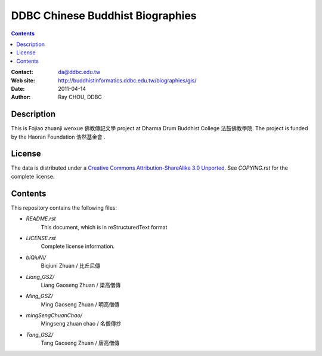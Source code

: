 =================================
DDBC Chinese Buddhist Biographies
=================================

.. contents::


:Contact: da@ddbc.edu.tw
:Web site: http://buddhistinformatics.ddbc.edu.tw/biographies/gis/
:Date: 2011-04-14
:Author: Ray CHOU, DDBC


Description
===========

This is Fojiao zhuanji wenxue 佛教傳記文學 project at 
Dharma Drum Buddhist College 法鼓佛教學院. 
The project is funded by the Haoran Foundation 浩然基金會 . 


License
=======

The data is distributed under a `Creative Commons Attribution-ShareAlike 3.0
Unported`__. See `COPYING.rst` for the complete license.

.. __: http://creativecommons.org/licenses/by-sa/3.0/


Contents
========

This repository contains the following files:


* `README.rst`
   This document, which is in reStructuredText format

* `LICENSE.rst`
   Complete license information.

* `biQiuNi/`
   Biqiuni  Zhuan / 比丘尼傳

* `Liang_GSZ/`
   Liang Gaoseng Zhuan / 梁高僧傳

* `Ming_GSZ/`
   Ming Gaoseng Zhuan / 明高僧傳

* `mingSengChuanChao/`
   Mingseng zhuan chao / 名僧傳抄

* `Tang_GSZ/`
   Tang Gaoseng Zhuan / 唐高僧傳